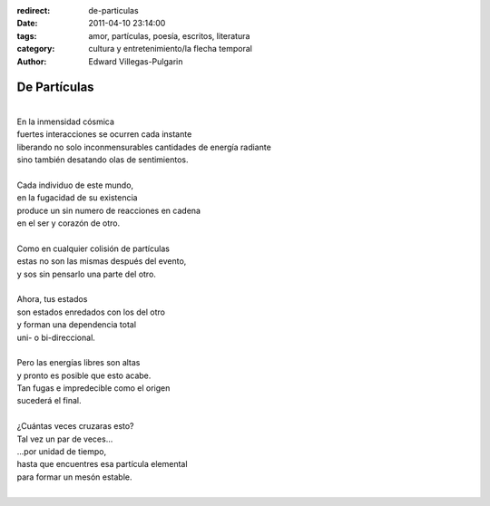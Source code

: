 :redirect: de-particulas
:date: 2011-04-10 23:14:00
:tags: amor, partículas, poesía, escritos, literatura
:category: cultura y entretenimiento/la flecha temporal
:author: Edward Villegas-Pulgarin

De Partículas
=============

| 
| En la inmensidad cósmica
| fuertes interacciones se ocurren cada instante
| liberando no solo inconmensurables cantidades de energía radiante
| sino también desatando olas de sentimientos.

|
| Cada individuo de este mundo,
| en la fugacidad de su existencia
| produce un sin numero de reacciones en cadena
| en el ser y corazón de otro.
|
| Como en cualquier colisión de partículas
| estas no son las mismas después del evento,
| y sos sin pensarlo una parte del otro.
|
| Ahora, tus estados
| son estados enredados con los del otro
| y forman una dependencia total
| uni- o bi-direccional.
|
| Pero las energías libres son altas
| y pronto es posible que esto acabe.
| Tan fugas e impredecible como el origen
| sucederá el final.
|
| ¿Cuántas veces cruzaras esto?
| Tal vez un par de veces...
| ...por unidad de tiempo,
| hasta que encuentres esa partícula elemental
| para formar un mesón estable.
|

.. youtube:: uBQ-5GwpA9Q
   :align: center

